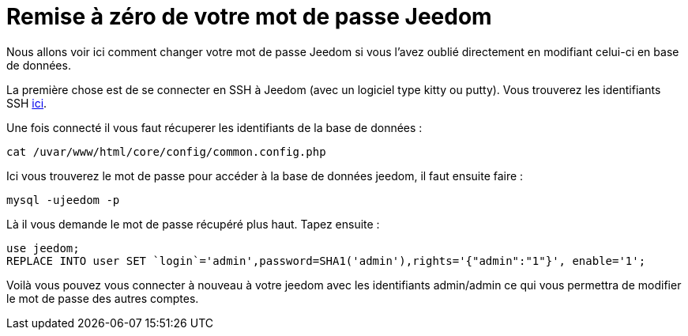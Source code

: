 = Remise à zéro de votre mot de passe Jeedom

Nous allons voir ici comment changer votre mot de passe Jeedom si vous l'avez oublié directement en modifiant celui-ci en base de données.

La première chose est de se connecter en SSH à Jeedom (avec un logiciel type kitty ou putty). Vous trouverez les identifiants SSH link:https://jeedom.fr/doc/documentation/installation/fr_FR/doc-installation.html[ici].

Une fois connecté il vous faut récuperer les identifiants de la base de données : 

[source,bash]
cat /uvar/www/html/core/config/common.config.php

Ici vous trouverez le mot de passe pour accéder à la base de données jeedom, il faut ensuite faire : 

[source,bash]
mysql -ujeedom -p 

Là il vous demande le mot de passe récupéré plus haut. Tapez ensuite : 

[source,bash]
use jeedom;
REPLACE INTO user SET `login`='admin',password=SHA1('admin'),rights='{"admin":"1"}', enable='1';

Voilà vous pouvez vous connecter à nouveau à votre jeedom avec les identifiants admin/admin ce qui vous permettra de modifier le mot de passe des autres comptes.

